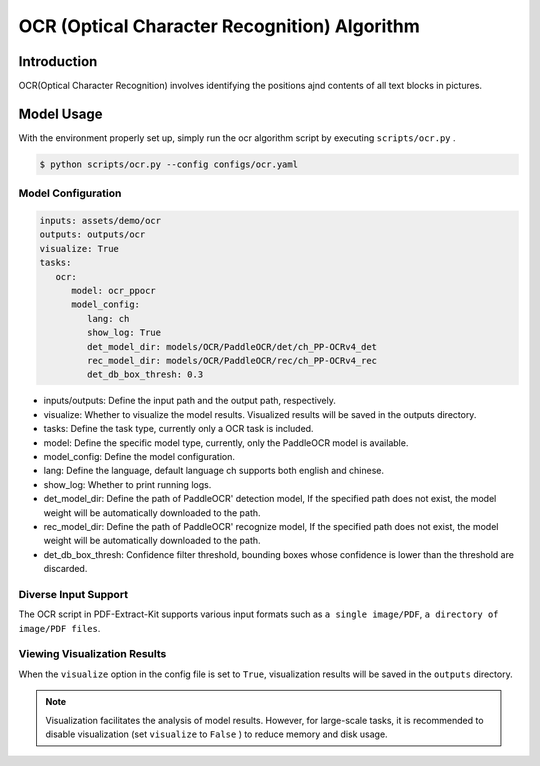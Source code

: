 ..  _algorithm_ocr:
==========================
OCR (Optical Character Recognition) Algorithm
==========================

Introduction
====================

OCR(Optical Character Recognition) involves identifying the positions ajnd contents of all text blocks in pictures.


Model Usage
====================

With the environment properly set up, simply run the ocr algorithm script by executing ``scripts/ocr.py`` .

.. code:: shell

   $ python scripts/ocr.py --config configs/ocr.yaml


Model Configuration
--------------------

.. code:: yaml

   inputs: assets/demo/ocr
   outputs: outputs/ocr
   visualize: True
   tasks:
      ocr:
         model: ocr_ppocr
         model_config:
            lang: ch
            show_log: True
            det_model_dir: models/OCR/PaddleOCR/det/ch_PP-OCRv4_det
            rec_model_dir: models/OCR/PaddleOCR/rec/ch_PP-OCRv4_rec
            det_db_box_thresh: 0.3

- inputs/outputs: Define the input path and the output path, respectively.
- visualize: Whether to visualize the model results. Visualized results will be saved in the outputs directory.
- tasks: Define the task type, currently only a OCR task is included.
- model: Define the specific model type, currently, only the PaddleOCR model is available.
- model_config: Define the model configuration.
- lang: Define the language, default language ch supports both english and chinese.
- show_log: Whether to print running logs.
- det_model_dir: Define the path of PaddleOCR' detection model, If the specified path does not exist, the model weight will be automatically downloaded to the path.
- rec_model_dir: Define the path of PaddleOCR' recognize model, If the specified path does not exist, the model weight will be automatically downloaded to the path.
- det_db_box_thresh: Confidence filter threshold, bounding boxes whose confidence is lower than the threshold are discarded.


Diverse Input Support
--------------------

The OCR script in PDF-Extract-Kit supports various input formats such as ``a single image/PDF``, ``a directory of image/PDF files``.


Viewing Visualization Results
--------------------

When the ``visualize`` option in the config file is set to ``True``, visualization results will be saved in the ``outputs`` directory.

.. note::

   Visualization facilitates the analysis of model results. However, for large-scale tasks, it is recommended to disable visualization (set ``visualize`` to ``False`` ) to reduce memory and disk usage.